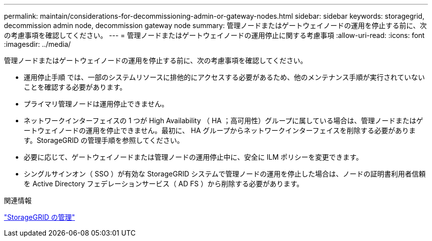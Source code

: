 ---
permalink: maintain/considerations-for-decommissioning-admin-or-gateway-nodes.html 
sidebar: sidebar 
keywords: storagegrid, decommission admin node, decommission gateway node 
summary: 管理ノードまたはゲートウェイノードの運用を停止する前に、次の考慮事項を確認してください。 
---
= 管理ノードまたはゲートウェイノードの運用停止に関する考慮事項
:allow-uri-read: 
:icons: font
:imagesdir: ../media/


[role="lead"]
管理ノードまたはゲートウェイノードの運用を停止する前に、次の考慮事項を確認してください。

* 運用停止手順 では、一部のシステムリソースに排他的にアクセスする必要があるため、他のメンテナンス手順が実行されていないことを確認する必要があります。
* プライマリ管理ノードは運用停止できません。
* ネットワークインターフェイスの 1 つが High Availability （ HA ；高可用性）グループに属している場合は、管理ノードまたはゲートウェイノードの運用を停止できません。最初に、 HA グループからネットワークインターフェイスを削除する必要があります。StorageGRID の管理手順を参照してください。
* 必要に応じて、ゲートウェイノードまたは管理ノードの運用停止中に、安全に ILM ポリシーを変更できます。
* シングルサインオン（ SSO ）が有効な StorageGRID システムで管理ノードの運用を停止した場合は、ノードの証明書利用者信頼を Active Directory フェデレーションサービス（ AD FS ）から削除する必要があります。


.関連情報
link:../admin/index.html["StorageGRID の管理"]
